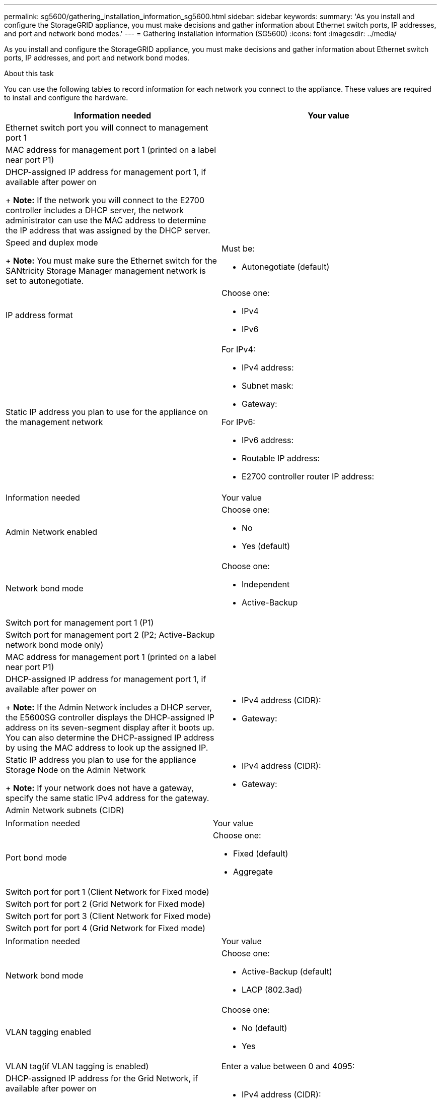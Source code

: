 ---
permalink: sg5600/gathering_installation_information_sg5600.html
sidebar: sidebar
keywords: 
summary: 'As you install and configure the StorageGRID appliance, you must make decisions and gather information about Ethernet switch ports, IP addresses, and port and network bond modes.'
---
= Gathering installation information (SG5600)
:icons: font
:imagesdir: ../media/

[.lead]
As you install and configure the StorageGRID appliance, you must make decisions and gather information about Ethernet switch ports, IP addresses, and port and network bond modes.

.About this task

You can use the following tables to record information for each network you connect to the appliance. These values are required to install and configure the hardware.

[options="header"]
|===
| Information needed| Your value
a|
Ethernet switch port you will connect to management port 1
a|
 
a|
MAC address for management port 1 (printed on a label near port P1)
a|
 
a|
DHCP-assigned IP address for management port 1, if available after power on
+
*Note:* If the network you will connect to the E2700 controller includes a DHCP server, the network administrator can use the MAC address to determine the IP address that was assigned by the DHCP server.

a|
 
a|
Speed and duplex mode
+
*Note:* You must make sure the Ethernet switch for the SANtricity Storage Manager management network is set to autonegotiate.

a|
Must be:

* Autonegotiate (default)

a|
IP address format
a|
Choose one:

* IPv4
* IPv6

a|
Static IP address you plan to use for the appliance on the management network
a|
For IPv4:

* IPv4 address:
* Subnet mask:
* Gateway:

For IPv6:

* IPv6 address:
* Routable IP address:
* E2700 controller router IP address:

[options="header"]
|===
|===
| Information needed| Your value
a|
Admin Network enabled
a|
Choose one:

* No
* Yes (default)

a|
Network bond mode
a|
Choose one:

* Independent
* Active-Backup

a|
Switch port for management port 1 (P1)
a|
 
a|
Switch port for management port 2 (P2; Active-Backup network bond mode only)
a|
 
a|
MAC address for management port 1 (printed on a label near port P1)
a|
 
a|
DHCP-assigned IP address for management port 1, if available after power on 
+
*Note:* If the Admin Network includes a DHCP server, the E5600SG controller displays the DHCP-assigned IP address on its seven-segment display after it boots up. You can also determine the DHCP-assigned IP address by using the MAC address to look up the assigned IP.

a|

* IPv4 address (CIDR):
* Gateway:

a|
Static IP address you plan to use for the appliance Storage Node on the Admin Network
+
*Note:* If your network does not have a gateway, specify the same static IPv4 address for the gateway.

a|

* IPv4 address (CIDR):
* Gateway:

a|
Admin Network subnets (CIDR)
a|
 
|===
|===
| Information needed| Your value
a|
Port bond mode

a|
Choose one:

* Fixed (default)
* Aggregate

a|
Switch port for port 1 (Client Network for Fixed mode)

a|
 
a|
Switch port for port 2 (Grid Network for Fixed mode)

a|
 
a|
Switch port for port 3 (Client Network for Fixed mode)

a|
 
a|
Switch port for port 4 (Grid Network for Fixed mode)

a|
 
|===
|===
| Information needed| Your value
a|
Network bond mode
a|
Choose one:

* Active-Backup (default)
* LACP (802.3ad)

a|
VLAN tagging enabled
a|
Choose one:

* No (default)
* Yes

a|
VLAN tag(if VLAN tagging is enabled)

a|
Enter a value between 0 and 4095:
a|
DHCP-assigned IP address for the Grid Network, if available after power on
+
*Note:* If the Grid Network includes a DHCP server, the E5600SG controller displays the DHCP-assigned IP address for the Grid Network on its seven-segment display after it boots up.

a|

* IPv4 address (CIDR):
* Gateway:

a|
Static IP address you plan to use for the appliance Storage Node on the Grid Network
+
*Note:* If your network does not have a gateway, specify the same static IPv4 address for the gateway.

a|

* IPv4 address (CIDR):
* Gateway:

a|
Grid Network subnets (CIDR)
+
*Note:* If the Client Network is not enabled, the default route on the controller will use the gateway specified here.

a|
 
|===
|===
| Information needed| Your value
a|
Client Network enabled
a|
Choose one:

* No (default)
* Yes

a|
Network bond mode
a|
Choose one:

* Active-Backup (default)
* LACP (802.3ad)

a|
VLAN tagging enabled
a|
Choose one:

* No (default)
* Yes

a|
VLAN tag(if VLAN tagging is enabled)

a|
Enter a value between 0 and 4095:
a|
DHCP-assigned IP address for the Client Network, if available after power on
a|

* IPv4 address (CIDR):
* Gateway:

a|
Static IP address you plan to use for the appliance Storage Node on the Client Network 
+
*Note:* If the Client Network is enabled, the default route on the controller will use the gateway specified here.

a|

* IPv4 address (CIDR):
* Gateway:

|===
.Related information

xref:reviewing_appliance_network_connections_sg5600.adoc[Reviewing appliance network connections]

xref:configuring_hardware.adoc[Configuring the hardware]

xref:port_bond_modes_for_e5600sg_controller_ports.adoc[Port bond modes for the E5600SG controller ports]
